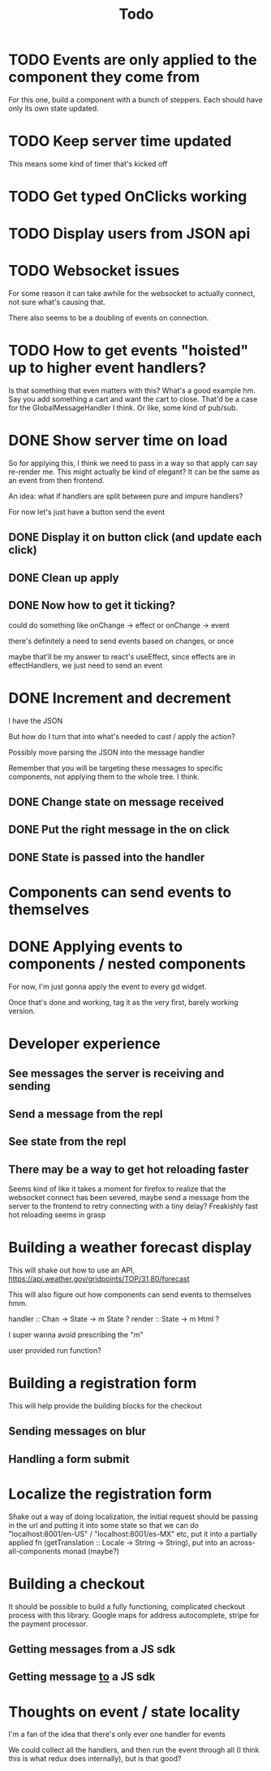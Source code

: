 #+TITLE: Todo

* TODO Events are only applied to the component they come from

For this one, build a component with a bunch of steppers.  Each
should have only its own state updated.

* TODO Keep server time updated

This means some kind of timer that's kicked off

* TODO Get typed OnClicks working

* TODO Display users from JSON api

* TODO Websocket issues

For some reason it can take awhile for the websocket to actually connect,
not sure what's causing that.

There also seems to be a doubling of events on connection.

* TODO How to get events "hoisted" up to higher event handlers?
Is that something that even matters with this?  What's a good example hm.
Say you add something a cart and want the cart to close.
That'd be a case for the GlobalMessageHandler I think.
Or like, some kind of pub/sub.

* DONE Show server time on load

So for applying this, I think we need to pass in a way
so that apply can say re-render me.  This might actually
be kind of elegant?  It can be the same as an event from
then frontend.

An idea: what if handlers are split between pure and impure
handlers?

For now let's just have a button send the event

** DONE Display it on button click (and update each click)
** DONE Clean up apply
** DONE Now how to get it ticking?
could do something like onChange -> effect
or onChange -> event

there's definitely a need to send events based on changes, or once

maybe that'll be my answer to react's useEffect, since effects are in
effectHandlers, we just need to send an event


* DONE Increment and decrement
I have the JSON

But how do I turn that into what's needed to cast / apply the action?

Possibly move parsing the JSON into the message handler

Remember that you will be targeting these messages to specific
components, not applying them to the whole tree.  I think.

** DONE Change state on message received
** DONE Put the right message in the on click
** DONE State is passed into the handler

* Components can send events to themselves

* DONE Applying events to components / nested components
For now, I'm just gonna apply the event to every gd widget.

Once that's done and working, tag it as the very first,
barely working version.

* Developer experience
** See messages the server is receiving and sending
** Send a message from the repl
** See state from the repl
** There may be a way to get hot reloading faster
Seems kind of like it takes a moment for firefox to realize that the
websocket connect has been severed, maybe send a message from the server
to the frontend to retry connecting with a tiny delay?  Freakishly fast
hot reloading seems in grasp

* Building a weather forecast display
This will shake out how to use an API,
https://api.weather.gov/gridpoints/TOP/31,80/forecast

This will also figure out how components can send events
to themselves hmm.

handler :: Chan -> State -> m State ?
render :: State -> m Html ?

I super wanna avoid prescribing the "m"

user provided run function?

* Building a registration form
This will help provide the building blocks for the checkout

** Sending messages on blur
** Handling a form submit

* Localize the registration form
Shake out a way of doing localization, the initial request
should be passing in the url and putting it into some state so that we
can do "localhost:8001/en-US" / "localhost:8001/es-MX" etc, put it into
a partially applied fn (getTranslation :: Locale -> String -> String),
put into an across-all-components monad (maybe?)

* Building a checkout
It should be possible to build a fully functioning, complicated checkout
process with this library.  Google maps for address autocomplete, stripe
for the payment processor.

** Getting messages from a JS sdk
** Getting message _to_ a JS sdk

* Thoughts on event / state locality
I'm a fan of the idea that there's only ever one handler for events

We could collect all the handlers, and then run the event through all
(I think this is what redux does internally), but is that good?
